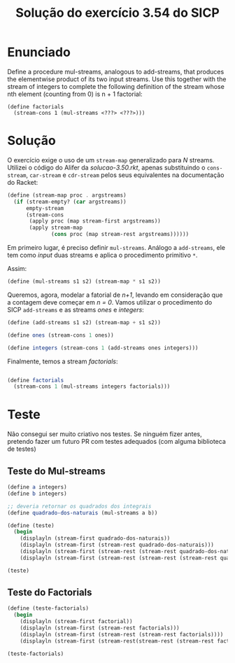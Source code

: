 #+Title: Solução do exercício 3.54 do SICP

* Enunciado

Define a procedure mul-streams, analogous to add-streams, that
produces the elementwise product of its two input streams. Use this
together with the stream of integers to complete the following
definition of the stream whose nth element (counting from 0) is n + 1
factorial:

#+BEGIN_SRC 
(define factorials
  (stream-cons 1 (mul-streams <???> <???>)))
#+END_SRC

* Solução

O exercício exige o uso de um =stream-map= generalizado para /N/
streams. Utilizei o código do Alifer da /solucao-3.50.rkt/, apenas
substituindo o =cons-stream=, =car-stream= e =cdr-stream= pelos seus
equivalentes na documentação do Racket:

#+BEGIN_SRC scheme
(define (stream-map proc . argstreams)
  (if (stream-empty? (car argstreams))
      empty-stream
      (stream-cons
       (apply proc (map stream-first argstreams))
       (apply stream-map
              (cons proc (map stream-rest argstreams))))))
#+END_SRC

Em primeiro lugar, é preciso definir =mul-streams=. Análogo a
=add-streams=, ele tem como /input/ duas streams e aplica o
procedimento primitivo =*=.

Assim:

#+BEGIN_SRC scheme
(define (mul-streams s1 s2) (stream-map * s1 s2))
#+END_SRC

Queremos, agora, modelar a fatorial de /n+1/, levando em consideração
que a contagem deve começar em /n = 0/. Vamos utilizar o procedimento
do SICP =add-streams= e as streams /ones/ e /integers/:

#+BEGIN_SRC scheme
(define (add-streams s1 s2) (stream-map + s1 s2))

(define ones (stream-cons 1 ones))

(define integers (stream-cons 1 (add-streams ones integers)))
#+END_SRC

Finalmente, temos a stream /factorials/: 

#+BEGIN_SRC scheme

(define factorials
  (stream-cons 1 (mul-streams integers factorials)))
#+END_SRC
   
* Teste

Não consegui ser muito criativo nos testes. Se ninguém fizer antes,
pretendo fazer um futuro PR com testes adequados (com alguma
biblioteca de testes)

** Teste do Mul-streams

#+BEGIN_SRC scheme
(define a integers)
(define b integers)

;; deveria retornar os quadrados dos integrais
(define quadrado-dos-naturais (mul-streams a b)) 

(define (teste)
  (begin
    (displayln (stream-first quadrado-dos-naturais))
    (displayln (stream-first (stream-rest quadrado-dos-naturais)))
    (displayln (stream-first (stream-rest (stream-rest quadrado-dos-naturais))))
    (displayln (stream-first (stream-rest (stream-rest (stream-rest quadrado-dos-naturais)))))))

(teste)
#+END_SRC

** Teste do Factorials

#+BEGIN_SRC scheme
(define (teste-factorials)
  (begin
    (displayln (stream-first factorial))
    (displayln (stream-first (stream-rest factorials)))
    (displayln (stream-first (stream-rest (stream-rest factorials))))
    (displayln (stream-first (stream-rest(stream-rest (stream-rest factorials)))))))

(teste-factorials)
#+END_SRC 

